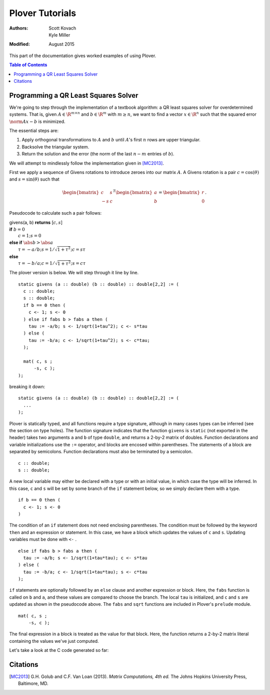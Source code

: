 ==================
 Plover Tutorials
==================

:Authors:  Scott Kovach, Kyle Miller
:Modified: August 2015

This part of the documentation gives worked examples of using Plover.

.. contents:: Table of Contents

Programming a QR Least Squares Solver
=====================================

We're going to step through the implementation of a textbook algorithm: a QR
least squares solver for overdetermined systems. That is, given :math:`A\in
\R^{m\times n}` and :math:`b\in \R^m` with :math:`m \geq n`, we want to find a
vector :math:`x\in\R^n` such that the squared error :math:`\norm{Ax-b}` is
minimized.

The essential steps are:

1. Apply orthogonal transformations to :math:`A` and :math:`b` until
   :math:`A`'s first :math:`n` rows are upper triangular.
2. Backsolve the triangular system.
3. Return the solution and the error (the norm of the last :math:`n-m` entries
   of :math:`b`).

We will attempt to mindlessly follow the implementation given in [MC2013]_.

First we apply a sequence of Givens rotations to introduce zeroes into our matrix :math:`A`.
A Givens rotation is a pair :math:`c=\cos(\theta)` and :math:`s=\sin(\theta)` such that

.. math::
  \begin{bmatrix}
    c & s \\
    -s & c
  \end{bmatrix}^T
  \begin{bmatrix}
  a \\ b
  \end{bmatrix}
  =
  \begin{bmatrix}
  r \\ 0
  \end{bmatrix}
  .

Pseudocode to calculate such a pair follows:

| givens(a, b) **returns** [:math:`c, s`]
| **if** :math:`b = 0`
|   :math:`c = 1; s = 0`
| **else if** :math:`\abs{b} > \abs{a}`
|   :math:`\tau = -a/b; s = 1/\sqrt{1+\tau^2}; c = s\tau`
| **else**
|   :math:`\tau = -b/a; c = 1/\sqrt{1+\tau^2}; s = c\tau`

The plover version is below. We will step through it line by line.

::

  static givens (a :: double) (b :: double) :: double[2,2] := (
    c :: double;
    s :: double;
    if b == 0 then (
      c <- 1; s <- 0
    ) else if fabs b > fabs a then (
      tau := -a/b; s <- 1/sqrt(1+tau^2); c <- s*tau
    ) else (
      tau := -b/a; c <- 1/sqrt(1+tau^2); s <- c*tau;
    );

    mat( c, s ;
        -s, c );
  );

breaking it down:

::

  static givens (a :: double) (b :: double) :: double[2,2] := (
    ...
  );

Plover is statically typed, and all functions require a type signature,
although in many cases types can be inferred (see the section on type holes).
The function signature indicates that the function ``givens`` is ``static``
(not exported in the header) takes two arguments ``a`` and ``b`` of type
``double``, and returns a 2-by-2 matrix of doubles.  Function declarations and
variable initializations use the ``:=`` operator, and blocks are encosed within
parentheses. The statements of a block are separated by semicolons. Function
declarations must also be terminated by a semicolon.

::

    c :: double;
    s :: double;


A new local variable may either be declared with a type or with an initial
value, in which case the type will be inferred.  In this case, ``c`` and ``s``
will be set by some branch of the ``if`` statement below, so we simply declare
them with a type.

::

    if b == 0 then (
      c <- 1; s <- 0
    )

The condition of an ``if`` statement does not need enclosing parentheses. The
condition must be followed by the keyword ``then`` and an expression or
statement. In this case, we have a block which updates the values of ``c`` and
``s``.  Updating variables must be done with ``<-`` .

::

    else if fabs b > fabs a then (
      tau := -a/b; s <- 1/sqrt(1+tau*tau); c <- s*tau
    ) else (
      tau := -b/a; c <- 1/sqrt(1+tau*tau); s <- c*tau
    );

``if`` statements are optionally followed by an ``else`` clause and another
expression or block. Here, the ``fabs`` function is called on ``b`` and ``a``,
and these values are compared to choose the branch.  The local ``tau`` is
initialized, and ``c`` and ``s`` are updated as shown in the pseudocode above.
The ``fabs`` and ``sqrt`` functions are included in Plover's ``prelude``
module.

::

    mat( c, s ;
        -s, c );

The final expression in a block is treated as the value for that block. Here,
the function returns a 2-by-2 matrix literal containing the values we've just computed.


Let's take a look at the C code generated so far:


Citations
=========
.. [MC2013] G.H. Golub and C.F. Van Loan (2013). *Matrix Computations, 4th ed.* The Johns Hopkins University Press, Baltimore, MD.

